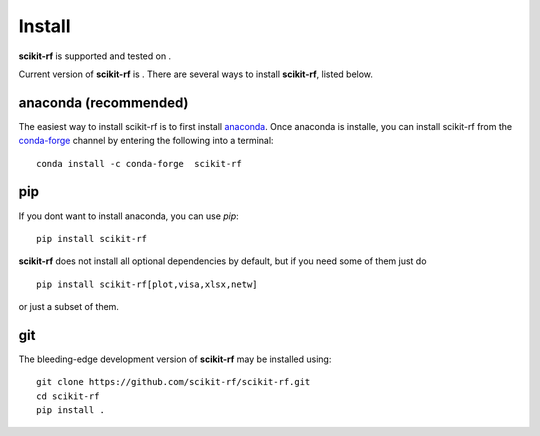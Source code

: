 
.. raw:: html

   <style type="text/css">
     h1 {
         display: none;
         margin: 0;
         padding: 0;
     }
   </style>


----------
Install
----------

.. |pypi| image:: https://img.shields.io/pypi/pyversions/scikit-rf
    :alt: PyPI - Python Version

.. |version| image:: https://img.shields.io/pypi/v/scikit-rf
    :alt: PyPI - Version

**scikit-rf** is supported and tested on |pypi|.

Current version of **scikit-rf** is |version|. There are several ways to install **scikit-rf**, listed below. 

~~~~~~~~~~~~~~~~~~~~~~~~~~~~~
anaconda (recommended)
~~~~~~~~~~~~~~~~~~~~~~~~~~~~~

The easiest way to install scikit-rf is to first install 
`anaconda <http://continuum.io/downloads>`_. Once anaconda is installe,  you can 
install scikit-rf from the `conda-forge <https://conda-forge.github.io/>`_ channel by entering the following into a terminal::

    conda install -c conda-forge  scikit-rf
    

~~~~~~~~~~~~~~~~
pip
~~~~~~~~~~~~~~~~

If you dont want to install anaconda, you can use  `pip`::

    pip install scikit-rf

**scikit-rf** does not install all optional dependencies by default, but if you need some of them just do ::
    
    pip install scikit-rf[plot,visa,xlsx,netw]

or just a subset of them. 


~~~~~~~~~~~
git
~~~~~~~~~~~

The bleeding-edge development version of **scikit-rf** may be installed using::
    
    
    git clone https://github.com/scikit-rf/scikit-rf.git
    cd scikit-rf
    pip install .


